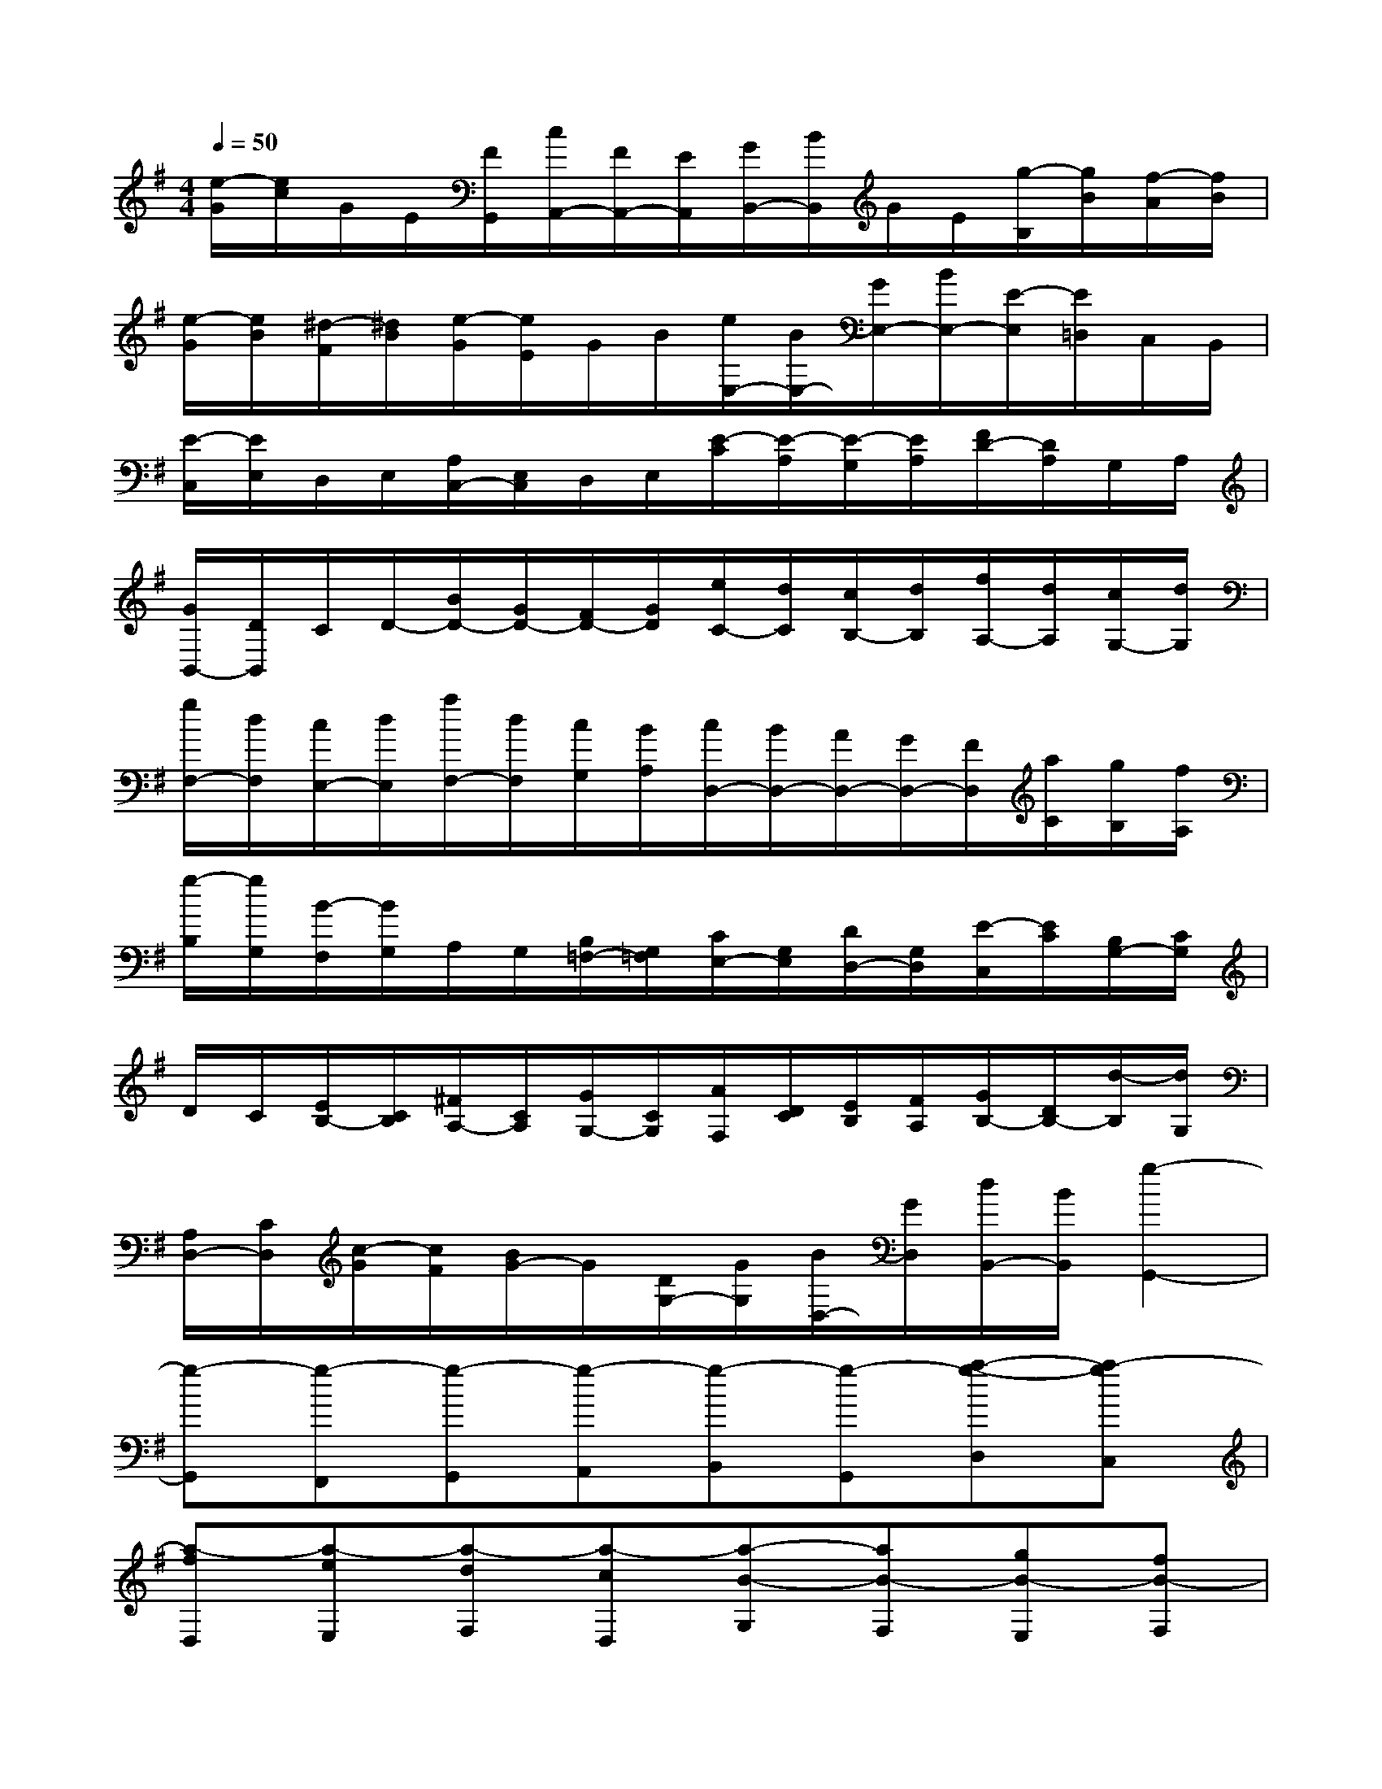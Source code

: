 X:1
T:
M:4/4
L:1/8
Q:1/4=50
K:G%1sharps
V:1
[e/2-G/2][e/2c/2]G/2E/2[F/2G,,/2][c/2A,,/2-][F/2A,,/2-][E/2A,,/2][G/2B,,/2-][B/2B,,/2]G/2E/2[g/2-B,/2][g/2B/2][f/2-A/2][f/2B/2]|
[e/2-G/2][e/2B/2][^d/2-F/2][^d/2B/2][e/2-G/2][e/2E/2]G/2B/2[e/2E,/2-][B/2E,/2-][G/2E,/2-][B/2E,/2-][E/2-E,/2][E/2=D,/2]C,/2B,,/2|
[E/2-C,/2][E/2E,/2]D,/2E,/2[A,/2C,/2-][E,/2C,/2]D,/2E,/2[E/2-C/2][E/2-A,/2][E/2-G,/2][E/2A,/2][F/2D/2-][D/2A,/2]G,/2A,/2|
[G/2B,,/2-][D/2B,,/2]C/2D/2-[B/2D/2-][G/2D/2-][F/2D/2-][G/2D/2][e/2C/2-][d/2C/2][c/2B,/2-][d/2B,/2][f/2A,/2-][d/2A,/2][c/2G,/2-][d/2G,/2]|
[g/2F,/2-][d/2F,/2][c/2E,/2-][d/2E,/2][a/2F,/2-][d/2F,/2][c/2G,/2][B/2A,/2][c/2D,/2-][B/2D,/2-][A/2D,/2-][G/2D,/2-][F/2D,/2][a/2C/2][g/2B,/2][f/2A,/2]|
[g/2-B,/2][g/2G,/2][B/2-F,/2][B/2G,/2]A,/2G,/2[B,/2=F,/2-][G,/2=F,/2][C/2E,/2-][G,/2E,/2][D/2D,/2-][G,/2D,/2][E/2-C,/2][E/2C/2][B,/2G,/2-][C/2G,/2]|
D/2C/2[E/2B,/2-][C/2B,/2][^F/2A,/2-][C/2A,/2][G/2G,/2-][C/2G,/2][A/2F,/2][D/2C/2][E/2B,/2][F/2A,/2][G/2B,/2-][D/2B,/2-][d/2-B,/2][d/2G,/2]|
[A,/2D,/2-][C/2D,/2][c/2-G/2][c/2F/2][B/2G/2-]G/2[D/2G,/2-][G/2G,/2][B/2D,/2-][G/2D,/2][d/2B,,/2-][B/2B,,/2][g2-G,,2-]|
[g-G,,][g-F,,][g-G,,][g-A,,][g-B,,][g-G,,][a-g-D,][a-gC,]|
[a-fD,][a-eE,][a-dF,][a-cD,][a-B-G,][aB-F,][gB-E,][fB-F,]|
[eB-G,][dB-E,][c-B-A,][c-BG,][c-AF,][c-GG,][c-FA,][c-EF,]|
[c-D-B,][cD-A,][BD-G,][AD-A,][GD-B,][FD-G,][E-D-C][E-DB,]|
[E-CA,][E-B,G,][E-A,F,][E-G,E,][E-A,-F,][EA,-E,][DA,-F,][CA,-D,]|
[B,A,-E,][A,-F,][B,-A,G,-][B,-G,E,][B,-D,][B,-A,C,][B,-G,B,,][B,-F,A,,]|
[B,G,-G,,][A,G,F,][G-CE,][G-B,D,][G-A,C,][G-G,B,,][G-A,-^C,][GA,A,,]|
[A-FD,][A-EE,][A-DF,][A-=CD,][A-B,G,][ADF,][GE,][AFF,]